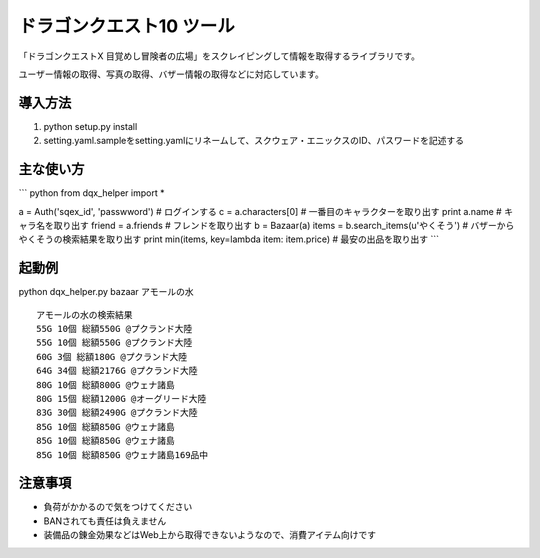 ドラゴンクエスト10 ツール
================================================

「ドラゴンクエストX 目覚めし冒険者の広場」をスクレイピングして情報を取得するライブラリです。

ユーザー情報の取得、写真の取得、バザー情報の取得などに対応しています。


導入方法
------------------------
1. python setup.py install
2. setting.yaml.sampleをsetting.yamlにリネームして、スクウェア・エニックスのID、パスワードを記述する

主な使い方
-----------------------

``` python
from dqx_helper import *

a = Auth('sqex_id', 'passwword') # ログインする
c = a.characters[0] # 一番目のキャラクターを取り出す
print a.name # キャラ名を取り出す
friend = a.friends # フレンドを取り出す
b = Bazaar(a)
items = b.search_items(u'やくそう') # バザーからやくそうの検索結果を取り出す
print min(items, key=lambda item: item.price) # 最安の出品を取り出す
```
  


起動例
--------------------
python dqx_helper.py bazaar アモールの水

::
  
  アモールの水の検索結果
  55G 10個 総額550G @プクランド大陸
  55G 10個 総額550G @プクランド大陸
  60G 3個 総額180G @プクランド大陸
  64G 34個 総額2176G @プクランド大陸
  80G 10個 総額800G @ウェナ諸島
  80G 15個 総額1200G @オーグリード大陸
  83G 30個 総額2490G @プクランド大陸
  85G 10個 総額850G @ウェナ諸島
  85G 10個 総額850G @ウェナ諸島
  85G 10個 総額850G @ウェナ諸島169品中


注意事項
------------------------------
- 負荷がかかるので気をつけてください
- BANされても責任は負えません
- 装備品の錬金効果などはWeb上から取得できないようなので、消費アイテム向けです
